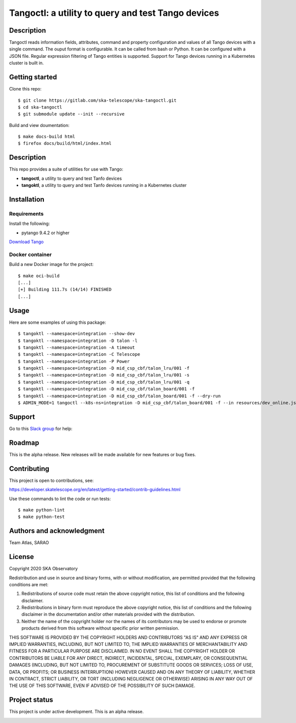 Tangoctl: a utility to query and test Tango devices
***************************************************

.. image:: https://readthedocs.org/projects/ska-tangoctl/badge/?version=latest
    :target: https://developer.skatelescope.org/projects/ska-tangoctl/en/latest/?badge=latest

Description
===========

Tangoctl reads information fields, attributes, command and property configuration and 
values of all Tango devices with a single command. The ouput format is configurable. It
can be called from bash or Python. It can be configured with a JSON file. Regular 
expression filtering of Tango entities is supported. Support for Tango devices running 
in a Kubernetes cluster is built in.

Getting started
===============

Clone this repo::

    $ git clone https://gitlab.com/ska-telescope/ska-tangoctl.git
    $ cd ska-tangoctl
    $ git submodule update --init --recursive

Build and view doumentation::

    $ make docs-build html
    $ firefox docs/build/html/index.html

Description
===========

This repo provides a suite of utilities for use with Tango:

* **tangoctl**, a utility to query and test Tanfo devices
* **tangoktl**, a utility to query and test Tanfo devices running in a Kubernetes cluster

.. image:: /docs/src/img/list_devices.png

Installation
============

Requirements
------------

Install the following:

* pytango 9.4.2 or higher

`Download Tango <https://pytango.readthedocs.io/en/latest/installation.html>`_

Docker container
----------------

Build a new Docker image for the project::

    $ make oci-build
    [...]
    [+] Building 111.7s (14/14) FINISHED
    [...]

Usage
=====

Here are some examples of using this package::

    $ tangoktl --namespace=integration --show-dev
    $ tangoktl --namespace=integration -D talon -l
    $ tangoktl --namespace=integration -A timeout
    $ tangoktl --namespace=integration -C Telescope
    $ tangoktl --namespace=integration -P Power
    $ tangoktl --namespace=integration -D mid_csp_cbf/talon_lru/001 -f
    $ tangoktl --namespace=integration -D mid_csp_cbf/talon_lru/001 -s
    $ tangoktl --namespace=integration -D mid_csp_cbf/talon_lru/001 -q
    $ tangoktl --namespace=integration -D mid_csp_cbf/talon_board/001 -f
    $ tangoktl --namespace=integration -D mid_csp_cbf/talon_board/001 -f --dry-run
    $ ADMIN_MODE=1 tangoctl --k8s-ns=integration -D mid_csp_cbf/talon_board/001 -f --in resources/dev_online.json -V

Support
=======

Go to this `Slack group <https://skao.slack.com/archives/C023L1N3H60>`_ for help:

Roadmap
=======

This is the alpha release. New releases will be made available for new features or bug fixes.

Contributing
============

This project is open to contributions, see:

https://developer.skatelescope.org/en/latest/getting-started/contrib-guidelines.html

Use these commands to lint the code or run tests::

    $ make python-lint
    $ make python-test

Authors and acknowledgment
==========================

Team Atlas, SARAO

License
=======

Copyright 2020 SKA Observatory

Redistribution and use in source and binary forms, with or without modification, are permitted provided that the following conditions are met:

1. Redistributions of source code must retain the above copyright notice, this list of conditions and the following disclaimer.
2. Redistributions in binary form must reproduce the above copyright notice, this list of conditions and the following disclaimer in the documentation and/or other materials provided with the distribution.
3. Neither the name of the copyright holder nor the names of its contributors may be used to endorse or promote products derived from this software without specific prior written permission.

THIS SOFTWARE IS PROVIDED BY THE COPYRIGHT HOLDERS AND CONTRIBUTORS "AS IS" AND ANY EXPRESS OR IMPLIED WARRANTIES, INCLUDING, BUT NOT LIMITED TO, THE IMPLIED WARRANTIES OF MERCHANTABILITY AND FITNESS FOR A PARTICULAR PURPOSE ARE DISCLAIMED. IN NO EVENT SHALL THE COPYRIGHT HOLDER OR CONTRIBUTORS BE LIABLE FOR ANY DIRECT, INDIRECT, INCIDENTAL, SPECIAL, EXEMPLARY, OR CONSEQUENTIAL DAMAGES (INCLUDING, BUT NOT LIMITED TO, PROCUREMENT OF SUBSTITUTE GOODS OR SERVICES; LOSS OF USE, DATA, OR PROFITS; OR BUSINESS INTERRUPTION) HOWEVER CAUSED AND ON ANY THEORY OF LIABILITY, WHETHER IN CONTRACT, STRICT LIABILITY, OR TORT (INCLUDING NEGLIGENCE OR OTHERWISE) ARISING IN ANY WAY OUT OF THE USE OF THIS SOFTWARE, EVEN IF ADVISED OF THE POSSIBILITY OF SUCH DAMAGE.

Project status
==============

This project is under active development. This is an alpha release.

.. image:: /img/logo.webp
